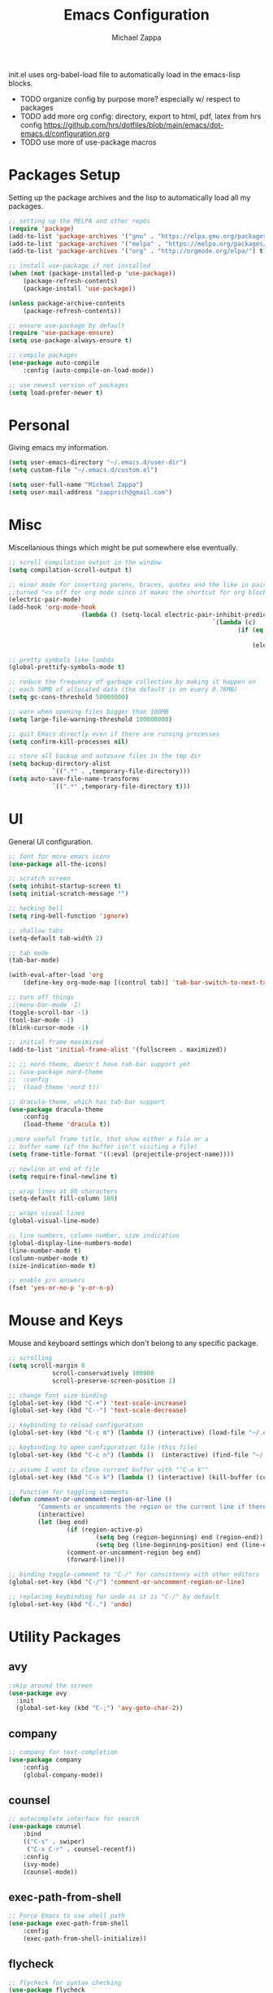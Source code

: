 #+TITLE: Emacs Configuration
#+DESCRIPTION: Literate config for my emacs
#+AUTHOR: Michael Zappa

init.el uses org-babel-load file to automatically load in the emacs-lisp 
blocks.

- TODO organize config by purpose more? especially w/ respect to packages
- TODO add more org config: directory, export to html, pdf, latex from hrs config https://github.com/hrs/dotfiles/blob/main/emacs/dot-emacs.d/configuration.org
- TODO use more of use-package macros

* Packages Setup
Setting up the package archives and the lisp to automatically load all my packages.
#+begin_src emacs-lisp
	;; setting up the MELPA and other repos
	(require 'package)
	(add-to-list 'package-archives '("gnu" . "https://elpa.gnu.org/packages/") t)
	(add-to-list 'package-archives '("melpa" . "https://melpa.org/packages/") t)
	(add-to-list 'package-archives '("org" . "http://orgmode.org/elpa/") t)

	;; install use-package if not installed
	(when (not (package-installed-p 'use-package))
		(package-refresh-contents)
		(package-install 'use-package))

	(unless package-archive-contents
		(package-refresh-contents))

	;; ensure use-package by default
	(require 'use-package-ensure)
	(setq use-package-always-ensure t)

	;; compile packages
	(use-package auto-compile
		:config (auto-compile-on-load-mode))

	;; use newest version of packages
	(setq load-prefer-newer t)
#+END_SRC
* Personal
Giving emacs my information.
#+begin_src emacs-lisp
	(setq user-emacs-directory "~/.emacs.d/user-dir")
	(setq custom-file "~/.emacs.d/custom.el")

	(setq user-full-name "Michael Zappa")
	(setq user-mail-address "zapprich@gmail.com")
#+END_SRC
* Misc
Miscellanious things which might be put somewhere else eventually.
#+begin_src emacs-lisp
	 ;; scroll compilation output in the window
	 (setq compilation-scroll-output t)

	 ;; minor mode for inserting parens, braces, quotes and the like in pairs.
	 ;;turned "<> off for org mode since it makes the shortcut for org blocks difficult."
	 (electric-pair-mode)
	 (add-hook 'org-mode-hook
						 (lambda () (setq-local electric-pair-inhibit-predicate
															 `(lambda (c)
																	(if (eq c ?<)
																			t
																		(electric-pair-inhibit-predicate c))))))

	 ;; pretty symbols like lambda
	 (global-prettify-symbols-mode t)

	 ;; reduce the frequency of garbage collection by making it happen on
	 ;; each 50MB of allocated data (the default is on every 0.76MB)
	 (setq gc-cons-threshold 50000000)

	 ;; warn when opening files bigger than 100MB
	 (setq large-file-warning-threshold 100000000)

	 ;; quit Emacs directly even if there are running processes
	 (setq confirm-kill-processes nil)

	 ;; store all backup and autosave files in the tmp dir
	 (setq backup-directory-alist
				 `((".*" . ,temporary-file-directory)))
	 (setq auto-save-file-name-transforms
				 `((".*" ,temporary-file-directory t)))
#+END_SRC
* UI
General UI configuration.
#+begin_src emacs-lisp
	;; font for more emacs icons
	(use-package all-the-icons)

	;; scratch screen
	(setq inhibit-startup-screen t)
	(setq initial-scratch-message "")

	;; hecking bell
	(setq ring-bell-function 'ignore)

	;; shallow tabs
	(setq-default tab-width 2)

	;; tab mode
	(tab-bar-mode)

	(with-eval-after-load 'org
		(define-key org-mode-map [(control tab)] 'tab-bar-switch-to-next-tab))

	;; turn off things
	;;(menu-bar-mode -1)
	(toggle-scroll-bar -1)
	(tool-bar-mode -1)
	(blink-cursor-mode -1)

	;; initial frame maximized
	(add-to-list 'initial-frame-alist '(fullscreen . maximized))

	;; ;; nord-theme, doesn't have tab-bar support yet
	;; (use-package nord-theme
	;; 	:config
	;; 	(load-theme 'nord t))

	;; dracula-theme, which has tab-bar support
	(use-package dracula-theme
		:config
		(load-theme 'dracula t))

	;;more useful frame title, that show either a file or a
	;; buffer name (if the buffer isn't visiting a file)
	(setq frame-title-format '((:eval (projectile-project-name))))

	;; newline at end of file
	(setq require-final-newline t)

	;; wrap lines at 80 characters
	(setq-default fill-column 100)

	;; wraps visual lines
	(global-visual-line-mode)

	;; line numbers, column number, size indication
	(global-display-line-numbers-mode)
	(line-number-mode t)
	(column-number-mode t)
	(size-indication-mode t)

	;; enable y/n answers
	(fset 'yes-or-no-p 'y-or-n-p)
#+END_SRC 
* Mouse and Keys
Mouse and keyboard settings which don't belong to any specific package.
#+begin_src emacs-lisp
	;; scrolling
	(setq scroll-margin 0
				scroll-conservatively 100000
				scroll-preserve-screen-position 1)

	;; change font size binding
	(global-set-key (kbd "C-+") 'text-scale-increase)
	(global-set-key (kbd "C--") 'text-scale-decrease)

	;; keybinding to reload configuration
	(global-set-key (kbd "C-c m") (lambda () (interactive) (load-file "~/.emacs.d/init.el")))

	;; keybinding to open configuration file (this file)
	(global-set-key (kbd "C-c n") (lambda ()  (interactive) (find-file "~/.emacs.d/configuration.org")))

	;; assume I want to close current buffer with ""C-x k""
	(global-set-key (kbd "C-x k") (lambda () (interactive) (kill-buffer (current-buffer))))

	;; function for toggling comments
	(defun comment-or-uncomment-region-or-line ()
			"Comments or uncomments the region or the current line if there's no active region."
			(interactive)
			(let (beg end)
					(if (region-active-p)
							(setq beg (region-beginning) end (region-end))
							(setq beg (line-beginning-position) end (line-end-position)))
					(comment-or-uncomment-region beg end)
					(forward-line)))

	;; binding toggle-comment to "C-/" for consistency with other editors
	(global-set-key (kbd "C-/") 'comment-or-uncomment-region-or-line)

	;; replacing keybinding for undo as it is "C-/" by default
	(global-set-key (kbd "C-.") 'undo)
#+END_SRC
* Utility Packages
** avy
#+begin_src emacs-lisp
  ;skip around the screen
  (use-package avy
    :init
    (global-set-key (kbd "C-;") 'avy-goto-char-2))
#+END_SRC
** company
#+begin_src emacs-lisp
	;; company for text-completion
	(use-package company
		:config
		(global-company-mode))
#+END_SRC
** counsel
#+begin_src emacs-lisp
	;; autocomplete interface for search
	(use-package counsel
		:bind
		(("C-s" . swiper)
		 ("C-x C-r" . counsel-recentf))
		:config 
		(ivy-mode)
		(counsel-mode))
#+end_src
** exec-path-from-shell
#+begin_src emacs-lisp
	;; Force Emacs to use shell path
	(use-package exec-path-from-shell
		:config
		(exec-path-from-shell-initialize))
#+end_src
** flycheck
#+begin_src emacs-lisp
	;; flycheck for syntax checking
	(use-package flycheck
		:config
		(global-flycheck-mode))
#+end_src
** hl-line
#+begin_src emacs-lisp
;; highlight the current line
(use-package hl-line
  :config
  (global-hl-line-mode +1))
#+end_src
** magit
#+begin_src emacs-lisp
	;; magit git interface
	(use-package magit)
#+end_src
** minions
#+begin_src emacs-lisp
  ;; turns off all minor modes in modeline
  (use-package minions
    :config
    (setq minions-mode-line-lighter ""
	  minions-mode-line-delimiters '("" . ""))
    (minions-mode 1))
#+end_src
** nov
#+begin_src emacs-lisp
;; epub reader mode
(use-package nov
  :config
  (add-to-list 'auto-mode-alist '("\\.epub\\'" . nov-mode)))
#+end_src
** projectile
Install ag, silversearcher-ag package on debian.
#+begin_src emacs-lisp
	;; project manager
	(use-package projectile
		:init
		(setq projectile-completion-system 'ivy)
		(setq projectile-project-search-path '("~/Projects"))
		(use-package ag)
		:config
		(global-set-key (kbd "C-c p") 'projectile-command-map)
		(global-set-key (kbd "C-c v")  'projectile-ag)
		(projectile-mode +1))
#+end_src
** paredit
#+begin_src emacs-lisp
	(use-package paredit
		:config
		(add-hook 'emacs-lisp-mode-hook (lambda () (setq show-paren-style 'expression))))
#+end_src
** rainbow-delimiters
#+begin_src emacs-lisp
	(use-package rainbow-delimiters
		:hook
		(emacs-lisp-mode-hook . rainbow-delimiters-mode))
#+end_src
** restclient
#+begin_src emacs-lisp
  (use-package restclient)
  (use-package company-restclient
    :config
    (add-to-list 'company-backends 'company-restclient))
#+end_src
** smex
#+begin_src emacs-lisp
	;; frequency sorter to integrate with counsel
	(use-package smex)
#+end_src
** treemacs
  #+begin_src emacs-lisp
		;; sidebar file explorer
		(use-package treemacs
			:bind
			("C-x p" . treemacs)
			:commands
			(treemacs-filewatch-mode
			 treemacs-git-mode
			 treemacs-follow-mode)
			:config
			(add-hook 'treemacs-mode-hook (lambda() (display-line-numbers-mode -1))))

		;; integrate git with treemacs
		(use-package treemacs-magit
			:after (treemacs magit)
			:ensure t)

		;; integrate projectile with treemacs
		(use-package treemacs-projectile
			:after (treemacs projectile)
			:ensure t)
  #+end_src
** which-key
#+begin_src emacs-lisp
	;; shows possible key combinations
	(use-package which-key
		:config
		(which-key-mode))
#+end_src
** windmove
#+begin_src emacs-lisp
	(use-package windmove
		:config
		;; use shift + arrow keys to switch between visible buffers
		(windmove-default-keybindings)
		;; Make windmove work in org-mode
		(add-hook 'org-shiftup-final-hook 'windmove-up)
		(add-hook 'org-shiftleft-final-hook 'windmove-left)
		(add-hook 'org-shiftdown-final-hook 'windmove-down)
		(add-hook 'org-shiftright-final-hook 'windmove-right))
#+end_src
* Languages and LSP Support
** LSP Mode
#+begin_src emacs-lisp
		;; lsp-mode plus other recommended packages and configuration
		(use-package lsp-mode
			:bind
			(:map lsp-mode-map
						(("C-M-b" . lsp-find-implementation)
						 ("M-RET" . lsp-execute-code-action))))

		;; ui features for lsp-mode
		(use-package lsp-ui
			:after lsp-mode
			:bind
			("M-i" . lsp-ui-imenu))

		;; integration for lsp with ivy and treemacs
		(use-package lsp-ivy :commands lsp-ivy-workspace-symbol)
		(use-package lsp-treemacs :commands lsp-treemacs-errors-list)

		;; completion provider
		(setq lsp-completion-provider :capf)
		(setq lsp-completion-enable t)

		;; debugging mode
		(use-package dap-mode
			:config
			(global-set-key (kbd "<f7>") 'dap-step-in)
			(global-set-key (kbd "<f8>") 'dap-net)
			(global-set-key (kbd "<f9>") 'dap-continue)
			(dap-mode t)
			(dap-ui-mode t)
			(dap-tooltip-mode 1)
			(tooltip-mode 1))
#+end_src
** C
Needs clangd.
#+begin_src emacs-lisp
	(add-hook 'c-mode-hook 'lsp)
#+end_src
** Elisp
#+begin_src emacs-lisp
	;; Help for emacs-lisp functions
	(use-package eldoc
		:config
		(add-hook 'emacs-lisp-mode-hook 'turn-on-eldoc-mode)
		(add-hook 'lisp-interaction-mode-hook 'turn-on-eldoc-mode)
		(add-hook 'ielm-mode-hook 'turn-on-eldoc-mode))
#+end_src
** Elixir
Needs elixir-ls https://github.com/elixir-lsp/elixir-ls.
#+begin_src emacs-lisp
	;; Elixir major mode hooked up to lsp
	(use-package elixir-mode
		:hook (elixir-mode . lsp))

	;; minor mode for mix commands
	(use-package mix
		:hook (elixir-mode mix-minor-mode))
#+end_src
** OCaml
Needs OCaml language server https://github.com/ocaml/ocaml-lsp.
#+begin_src emacs-lisp
	;; OCaml major mode
	(use-package tuareg
		:hook (tuareg-mode . lsp))

	;; dune integration, don't know how to use
	(use-package dune)
#+end_src
** Java
#+begin_src emacs-lisp
		(use-package lsp-java
			:hook (java-mode . lsp))

		;; debugging
		(require 'dap-java)

	;; function to build jar from maven project
	(defun mvn-jar ()
		(interactive)
		(mvn "package"))

	;; function to run the main class defined for the maven project
	(defun mvn-run ()
		(interactive)
		(mvn "compile exec:java"))

		;; maven minor mode
		(use-package mvn
			:bind
			(:map java-mode-map
						(("C-c M" . mvn)
						 ("C-c m r" . mvn-run)
						 ("C-c m c" . mvn-compile)
						 ("C-c m t" . mvn-test)
						 ("C-c m j" . mvn-jar))))
 #+end_src
** Python
Needs python language server https://github.com/palantir/python-language-server.
#+begin_src emacs-lisp
	(use-package python-mode
		:config
		(add-hook 'python-mode-hook 'lsp))
#+end_src
** Rust
Needs rust language server (rls) https://github.com/rust-lang/rls.
#+begin_src emacs-lisp
	;; hook up rust-mode with the language server
	(use-package rust-mode
		:config
		(setq rust-format-on-save t)
		:hook (rust-mode . lsp))

	;; cargo minor mode for cargo keybindings
	(use-package cargo
		:hook (rust-mode . cargo-minor-mode))
#+end_src
** sh
#+begin_src emacs-lisp
  (add-hook 'shell-mode-hook
	    (lambda ()
	      (setq sh-basic-offset 2
		    shr-indentation 2)))
#+end_src
* Elfeed RSS Reader
	#+begin_src emacs-lisp
		(use-package elfeed
			:bind ("C-x w" . elfeed)

			:config
			(use-package elfeed-org
				:init
				(elfeed-org)))
	#+end_src
* Orgmode
#+begin_src emacs-lisp
	;; bullets instead of asterisks
	(use-package org-bullets
		:hook (org-mode . org-bullets-mode))

	;; org src blocks act more like the major mode
	(setq org-src-fontify-natively t)
	(setq org-src-tab-acts-natively t)

	;; editing source block in same window
	(setq org-src-window-setup 'current-window)

	;; for the "old-school" <s-<tab> to make src blocks
	(require 'org-tempo)
#+end_src
